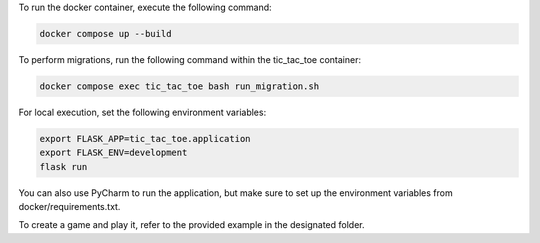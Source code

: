 To run the docker container, execute the following command:

.. code-block:: bash

    docker compose up --build


To perform migrations, run the following command within the tic_tac_toe container:

.. code-block:: bash

   docker compose exec tic_tac_toe bash run_migration.sh

For local execution, set the following environment variables:

.. code-block:: bash

   export FLASK_APP=tic_tac_toe.application
   export FLASK_ENV=development
   flask run

You can also use PyCharm to run the application, but make sure to set up the environment variables from docker/requirements.txt.

To create a game and play it, refer to the provided example in the designated folder.
